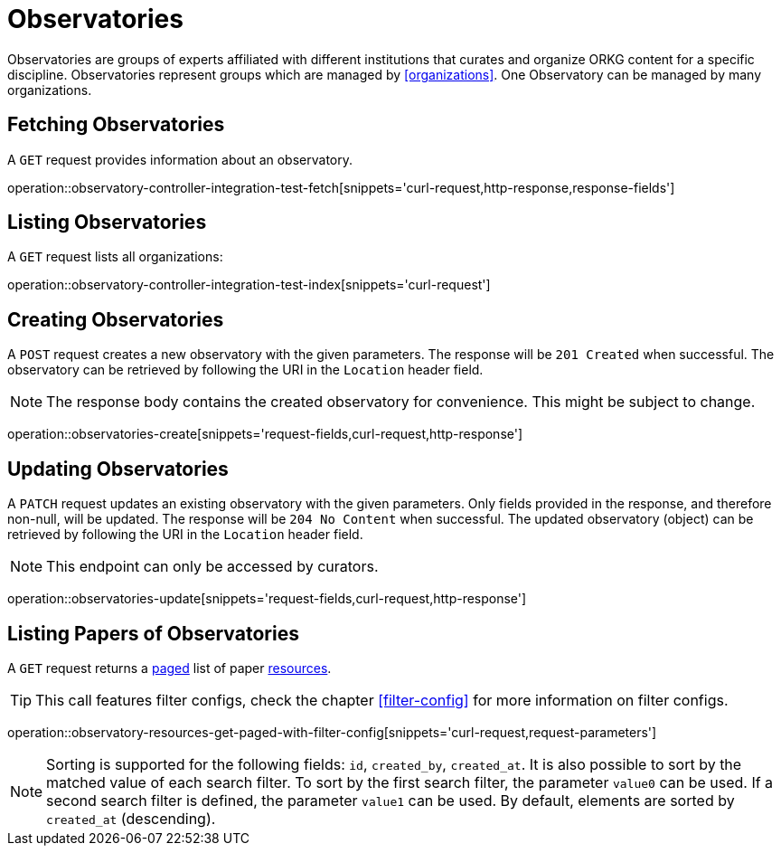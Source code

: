 = Observatories

Observatories are groups of experts affiliated with different institutions that curates and organize ORKG content for a specific discipline.
Observatories represent groups which are managed by <<organizations>>.
One Observatory can be managed by many organizations.

[[observatories-fetch]]
== Fetching Observatories

A `GET` request provides information about an observatory.

operation::observatory-controller-integration-test-fetch[snippets='curl-request,http-response,response-fields']

[[observatories-list]]
== Listing Observatories

A `GET` request lists all organizations:

operation::observatory-controller-integration-test-index[snippets='curl-request']

[[observatories-create]]
== Creating Observatories

A `POST` request creates a new observatory with the given parameters.
The response will be `201 Created` when successful.
The observatory can be retrieved by following the URI in the `Location` header field.

NOTE: The response body contains the created observatory for convenience. This might be subject to change.

operation::observatories-create[snippets='request-fields,curl-request,http-response']

[[observatories-edit]]
== Updating Observatories

A `PATCH` request updates an existing observatory with the given parameters.
Only fields provided in the response, and therefore non-null, will be updated.
The response will be `204 No Content` when successful.
The updated observatory (object) can be retrieved by following the URI in the `Location` header field.

NOTE: This endpoint can only be accessed by curators.

operation::observatories-update[snippets='request-fields,curl-request,http-response']

[[observatories-list-papers]]
== Listing Papers of Observatories

A `GET` request returns a <<sorting-and-pagination,paged>> list of paper <<resources-fetch,resources>>.

TIP: This call features filter configs, check the chapter <<filter-config>> for more information on filter configs.

operation::observatory-resources-get-paged-with-filter-config[snippets='curl-request,request-parameters']

NOTE: Sorting is supported for the following fields: `id`, `created_by`, `created_at`.
It is also possible to sort by the matched value of each search filter.
To sort by the first search filter, the parameter `value0` can be used.
If a second search filter is defined, the parameter `value1` can be used.
By default, elements are sorted by `created_at` (descending).
